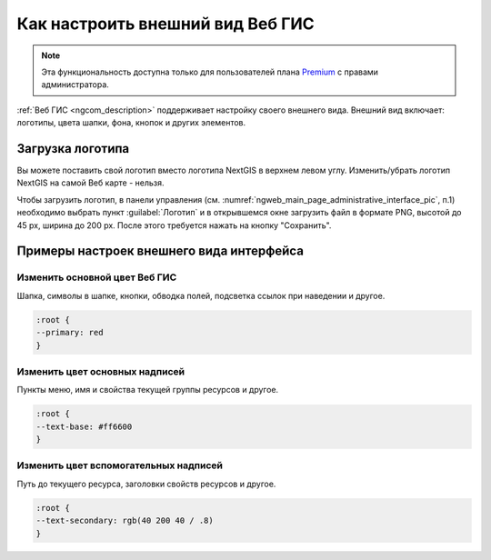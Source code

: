 .. _ngcom_CSS:

Как настроить внешний вид Веб ГИС
=================================

.. note:: 
	Эта функциональность доступна только для пользователей плана `Premium <http://nextgis.ru/nextgis-com/plans>`_ с правами администратора.

:ref:`Веб ГИС <ngcom_description>` поддерживает настройку своего внешнего вида. Внешний вид включает: логотипы, цвета шапки, фона, кнопок и других элементов.

.. _ngcom_CSS_logo:

Загрузка логотипа
-----------------

Вы можете поставить свой логотип вместо логотипа NextGIS в верхнем левом углу. Изменить/убрать логотип NextGIS на самой Веб карте - нельзя.

Чтобы загрузить логотип, в панели управления (см. :numref:`ngweb_main_page_administrative_interface_pic`, п.1) необходимо выбрать пункт :guilabel:`Логотип` и в открывшемся окне загрузить файл в формате PNG, высотой до 45 px, ширина до 200 px. После этого требуется нажать на кнопку "Сохранить".

.. _ngcom_CSS_ex:

Примеры настроек внешнего вида интерфейса
-------------------------------------------

.. _ngcom_CSS_colormain:

Изменить основной цвет Веб ГИС 
~~~~~~~~~~~~~~~~~~~~~~~~~~~~~~~~

Шапка, символы в шапке, кнопки, обводка полей, подсветка ссылок при наведении и другое.

.. code-block:: css

	:root {
  	--primary: red
	}

.. _ngcom_CSS_colorfont:

Изменить цвет основных надписей 
~~~~~~~~~~~~~~~~~~~~~~~~~~~~~~~~

Пункты меню, имя и свойства текущей группы ресурсов и другое.

.. code-block:: css

	:root {
  	--text-base: #ff6600
	}

.. _ngcom_CSS_colorfontadd:

Изменить цвет вспомогательных надписей
~~~~~~~~~~~~~~~~~~~~~~~~~~~~~~~~

Путь до текущего ресурса, заголовки свойств ресурсов и другое.

.. code-block:: css

	:root {
  	--text-secondary: rgb(40 200 40 / .8)
	}
	
